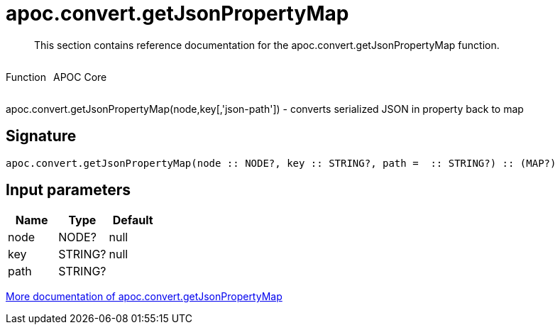 ////
This file is generated by DocsTest, so don't change it!
////

= apoc.convert.getJsonPropertyMap
:description: This section contains reference documentation for the apoc.convert.getJsonPropertyMap function.

[abstract]
--
{description}
--

++++
<div style='display:flex'>
<div class='paragraph type function'><p>Function</p></div>
<div class='paragraph release core' style='margin-left:10px;'><p>APOC Core</p></div>
</div>
++++

apoc.convert.getJsonPropertyMap(node,key[,'json-path']) - converts serialized JSON in property back to map

== Signature

[source]
----
apoc.convert.getJsonPropertyMap(node :: NODE?, key :: STRING?, path =  :: STRING?) :: (MAP?)
----

== Input parameters
[.procedures, opts=header]
|===
| Name | Type | Default 
|node|NODE?|null
|key|STRING?|null
|path|STRING?|
|===

xref::data-structures/conversion-functions.adoc[More documentation of apoc.convert.getJsonPropertyMap,role=more information]

